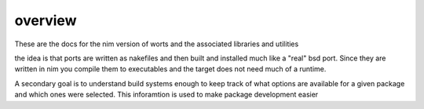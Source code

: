 overview
===========

These are the docs for the nim version of worts and
the associated libraries and utilities

the idea is that ports are written as nakefiles and then
built and installed much like a "real" bsd port. Since they
are written in nim you compile them to executables and the target
does not need much of a runtime.

A secondary goal is to understand build systems enough to keep track of what options
are available for a given package and which ones were selected. This inforamtion
is used to make package development easier